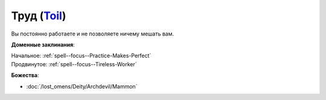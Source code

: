 .. title:: Домен труда (Toil Domain)

.. rst-class:: domain
.. _Domain--Toil:

Труд (`Toil <https://2e.aonprd.com/Domains.aspx?ID=39>`_)
=============================================================================================================

Вы постоянно работаете и не позволяете ничему мешать вам.

**Доменные заклинания**:

| Начальное: :ref:`spell--focus--Practice-Makes-Perfect`
| Продвинутое: :ref:`spell--focus--Tireless-Worker`


**Божества**:

* :doc:`/lost_omens/Deity/Archdevil/Mammon`
